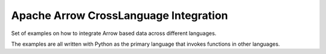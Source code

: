 Apache Arrow CrossLanguage Integration
======================================

Set of examples on how to integrate Arrow based data across
different languages.

The examples are all written with Python as the primary language
that invokes functions in other languages.
